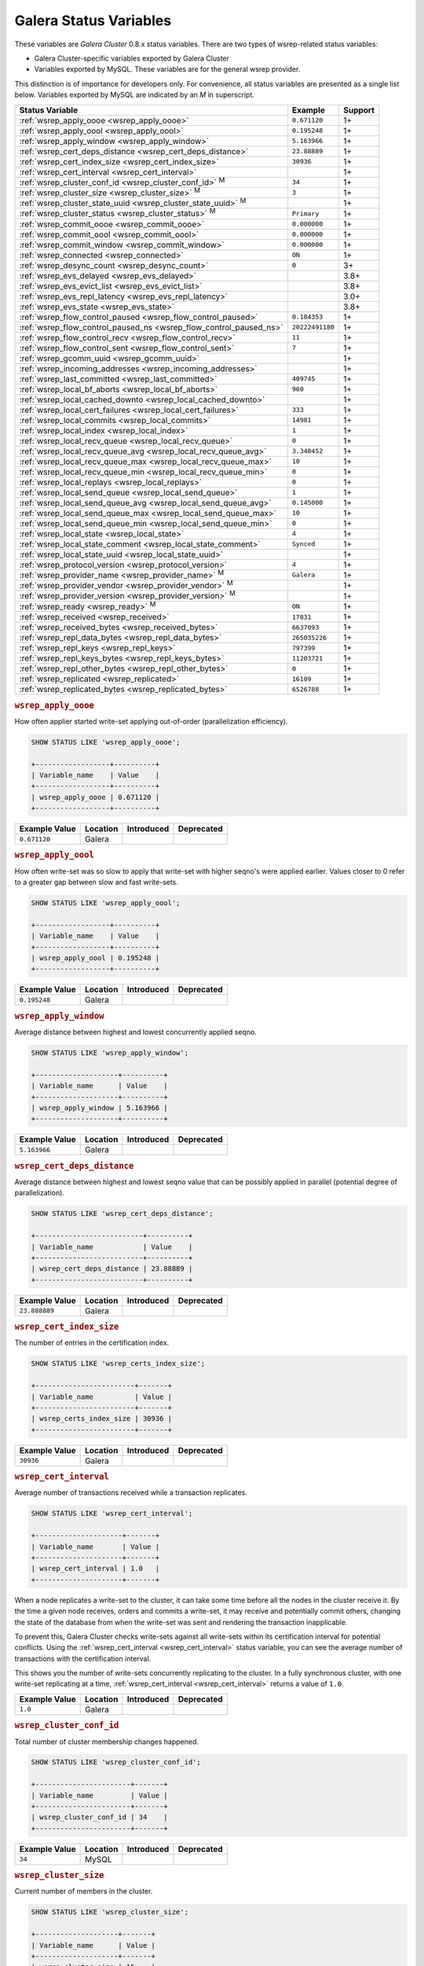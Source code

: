 =========================
 Galera Status Variables
=========================
.. _`MySQL wsrep Options`:

These variables are *Galera Cluster* 0.8.x status variables. There are two types of wsrep-related status variables:

- Galera Cluster-specific variables exported by Galera Cluster

- Variables exported by MySQL. These variables are for the general wsrep provider. 

This distinction is of importance for developers only.  For convenience, all status variables are presented as a single list below.  Variables exported by MySQL are indicated by an *M* in superscript.

+---------------------------------------+------------------------------------------+------------+
| Status Variable                       | Example                                  | Support    |
+=======================================+==========================================+============+
| :ref:`wsrep_apply_oooe                | ``0.671120``                             | 1+         |
| <wsrep_apply_oooe>`                   |                                          |            |
+---------------------------------------+------------------------------------------+------------+
| :ref:`wsrep_apply_oool                | ``0.195248``                             | 1+         | 
| <wsrep_apply_oool>`                   |                                          |            | 
+---------------------------------------+------------------------------------------+------------+
| :ref:`wsrep_apply_window              | ``5.163966``                             | 1+         |
| <wsrep_apply_window>`                 |                                          |            |
+---------------------------------------+------------------------------------------+------------+
| :ref:`wsrep_cert_deps_distance        | ``23.88889``                             | 1+         |
| <wsrep_cert_deps_distance>`           |                                          |            |
+---------------------------------------+------------------------------------------+------------+
| :ref:`wsrep_cert_index_size           | ``30936``                                | 1+         |
| <wsrep_cert_index_size>`              |                                          |            |
+---------------------------------------+------------------------------------------+------------+
| :ref:`wsrep_cert_interval             |                                          | 1+         |
| <wsrep_cert_interval>`                |                                          |            |
+---------------------------------------+------------------------------------------+------------+
| :ref:`wsrep_cluster_conf_id           | ``34``                                   | 1+         |
| <wsrep_cluster_conf_id>` :sup:`M`     |                                          |            |
+---------------------------------------+------------------------------------------+------------+
| :ref:`wsrep_cluster_size              | ``3``                                    | 1+         |
| <wsrep_cluster_size>` :sup:`M`        |                                          |            |
+---------------------------------------+------------------------------------------+------------+
| :ref:`wsrep_cluster_state_uuid        |                                          | 1+         |
| <wsrep_cluster_state_uuid>` :sup:`M`  |                                          |            |
+---------------------------------------+------------------------------------------+------------+
| :ref:`wsrep_cluster_status            | ``Primary``                              | 1+         |
| <wsrep_cluster_status>` :sup:`M`      |                                          |            |
+---------------------------------------+------------------------------------------+------------+
| :ref:`wsrep_commit_oooe               | ``0.000000``                             | 1+         |
| <wsrep_commit_oooe>`                  |                                          |            |
+---------------------------------------+------------------------------------------+------------+
| :ref:`wsrep_commit_oool               | ``0.000000``                             | 1+         |
| <wsrep_commit_oool>`                  |                                          |            |
+---------------------------------------+------------------------------------------+------------+
| :ref:`wsrep_commit_window             | ``0.000000``                             | 1+         |
| <wsrep_commit_window>`                |                                          |            |
+---------------------------------------+------------------------------------------+------------+
| :ref:`wsrep_connected                 | ``ON``                                   | 1+         |
| <wsrep_connected>`                    |                                          |            |
+---------------------------------------+------------------------------------------+------------+
| :ref:`wsrep_desync_count              | ``0``                                    | 3+         |
| <wsrep_desync_count>`                 |                                          |            |
+---------------------------------------+------------------------------------------+------------+
| :ref:`wsrep_evs_delayed               |                                          | 3.8+       |
| <wsrep_evs_delayed>`                  |                                          |            |
+---------------------------------------+------------------------------------------+------------+
| :ref:`wsrep_evs_evict_list            |                                          | 3.8+       |
| <wsrep_evs_evict_list>`               |                                          |            |
+---------------------------------------+------------------------------------------+------------+
| :ref:`wsrep_evs_repl_latency          |                                          | 3.0+       |
| <wsrep_evs_repl_latency>`             |                                          |            |
+---------------------------------------+------------------------------------------+------------+
| :ref:`wsrep_evs_state                 |                                          | 3.8+       |
| <wsrep_evs_state>`                    |                                          |            |
+---------------------------------------+------------------------------------------+------------+
| :ref:`wsrep_flow_control_paused       | ``0.184353``                             | 1+         |
| <wsrep_flow_control_paused>`          |                                          |            |
+---------------------------------------+------------------------------------------+------------+
| :ref:`wsrep_flow_control_paused_ns    | ``20222491180``                          | 1+         |
| <wsrep_flow_control_paused_ns>`       |                                          |            |
+---------------------------------------+------------------------------------------+------------+
| :ref:`wsrep_flow_control_recv         | ``11``                                   | 1+         |
| <wsrep_flow_control_recv>`            |                                          |            |
+---------------------------------------+------------------------------------------+------------+
| :ref:`wsrep_flow_control_sent         | ``7``                                    | 1+         |
| <wsrep_flow_control_sent>`            |                                          |            |
+---------------------------------------+------------------------------------------+------------+
| :ref:`wsrep_gcomm_uuid                |                                          | 1+         |
| <wsrep_gcomm_uuid>`                   |                                          |            |
+---------------------------------------+------------------------------------------+------------+
| :ref:`wsrep_incoming_addresses        |                                          | 1+         |
| <wsrep_incoming_addresses>`           |                                          |            |
+---------------------------------------+------------------------------------------+------------+
| :ref:`wsrep_last_committed            | ``409745``                               | 1+         |
| <wsrep_last_committed>`               |                                          |            |
+---------------------------------------+------------------------------------------+------------+
| :ref:`wsrep_local_bf_aborts           | ``960``                                  | 1+         |
| <wsrep_local_bf_aborts>`              |                                          |            |
+---------------------------------------+------------------------------------------+------------+
| :ref:`wsrep_local_cached_downto       |                                          | 1+         |
| <wsrep_local_cached_downto>`          |                                          |            |
+---------------------------------------+------------------------------------------+------------+
| :ref:`wsrep_local_cert_failures       | ``333``                                  | 1+         |
| <wsrep_local_cert_failures>`          |                                          |            |
+---------------------------------------+------------------------------------------+------------+
| :ref:`wsrep_local_commits             | ``14981``                                | 1+         |
| <wsrep_local_commits>`                |                                          |            |
+---------------------------------------+------------------------------------------+------------+
| :ref:`wsrep_local_index               | ``1``                                    | 1+         |
| <wsrep_local_index>`                  |                                          |            |
+---------------------------------------+------------------------------------------+------------+
| :ref:`wsrep_local_recv_queue          | ``0``                                    | 1+         |
| <wsrep_local_recv_queue>`             |                                          |            |
+---------------------------------------+------------------------------------------+------------+
| :ref:`wsrep_local_recv_queue_avg      | ``3.348452``                             | 1+         |
| <wsrep_local_recv_queue_avg>`         |                                          |            |
+---------------------------------------+------------------------------------------+------------+
| :ref:`wsrep_local_recv_queue_max      | ``10``                                   | 1+         |
| <wsrep_local_recv_queue_max>`         |                                          |            |
+---------------------------------------+------------------------------------------+------------+
| :ref:`wsrep_local_recv_queue_min      | ``0``                                    | 1+         |
| <wsrep_local_recv_queue_min>`         |                                          |            |
+---------------------------------------+------------------------------------------+------------+
| :ref:`wsrep_local_replays             | ``0``                                    | 1+         |
| <wsrep_local_replays>`                |                                          |            |
+---------------------------------------+------------------------------------------+------------+
| :ref:`wsrep_local_send_queue          | ``1``                                    | 1+         |
| <wsrep_local_send_queue>`             |                                          |            |
+---------------------------------------+------------------------------------------+------------+
| :ref:`wsrep_local_send_queue_avg      | ``0.145000``                             | 1+         |
| <wsrep_local_send_queue_avg>`         |                                          |            |
+---------------------------------------+------------------------------------------+------------+
| :ref:`wsrep_local_send_queue_max      | ``10``                                   | 1+         |
| <wsrep_local_send_queue_max>`         |                                          |            |
+---------------------------------------+------------------------------------------+------------+
| :ref:`wsrep_local_send_queue_min      | ``0``                                    | 1+         |
| <wsrep_local_send_queue_min>`         |                                          |            |
+---------------------------------------+------------------------------------------+------------+
| :ref:`wsrep_local_state               | ``4``                                    | 1+         |
| <wsrep_local_state>`                  |                                          |            |
+---------------------------------------+------------------------------------------+------------+
| :ref:`wsrep_local_state_comment       | ``Synced``                               | 1+         |
| <wsrep_local_state_comment>`          |                                          |            |
+---------------------------------------+------------------------------------------+------------+
| :ref:`wsrep_local_state_uuid          |                                          | 1+         |
| <wsrep_local_state_uuid>`             |                                          |            |
+---------------------------------------+------------------------------------------+------------+
| :ref:`wsrep_protocol_version          | ``4``                                    | 1+         |
| <wsrep_protocol_version>`             |                                          |            |
+---------------------------------------+------------------------------------------+------------+
| :ref:`wsrep_provider_name             | ``Galera``                               | 1+         |
| <wsrep_provider_name>` :sup:`M`       |                                          |            |
+---------------------------------------+------------------------------------------+------------+
| :ref:`wsrep_provider_vendor           |                                          | 1+         |
| <wsrep_provider_vendor>` :sup:`M`     |                                          |            |
+---------------------------------------+------------------------------------------+------------+
| :ref:`wsrep_provider_version          |                                          | 1+         |
| <wsrep_provider_version>` :sup:`M`    |                                          |            |
+---------------------------------------+------------------------------------------+------------+
| :ref:`wsrep_ready                     | ``ON``                                   | 1+         |
| <wsrep_ready>` :sup:`M`               |                                          |            |
+---------------------------------------+------------------------------------------+------------+
| :ref:`wsrep_received                  | ``17831``                                | 1+         |
| <wsrep_received>`                     |                                          |            |
+---------------------------------------+------------------------------------------+------------+
| :ref:`wsrep_received_bytes            | ``6637093``                              | 1+         |
| <wsrep_received_bytes>`               |                                          |            |
+---------------------------------------+------------------------------------------+------------+
| :ref:`wsrep_repl_data_bytes           | ``265035226``                            | 1+         |
| <wsrep_repl_data_bytes>`              |                                          |            |
+---------------------------------------+------------------------------------------+------------+
| :ref:`wsrep_repl_keys                 | ``797399``                               | 1+         |
| <wsrep_repl_keys>`                    |                                          |            |
+---------------------------------------+------------------------------------------+------------+
| :ref:`wsrep_repl_keys_bytes           | ``11203721``                             | 1+         |
| <wsrep_repl_keys_bytes>`              |                                          |            |
+---------------------------------------+------------------------------------------+------------+
| :ref:`wsrep_repl_other_bytes          | ``0``                                    | 1+         |
| <wsrep_repl_other_bytes>`             |                                          |            |
+---------------------------------------+------------------------------------------+------------+
| :ref:`wsrep_replicated                | ``16109``                                | 1+         |
| <wsrep_replicated>`                   |                                          |            |
+---------------------------------------+------------------------------------------+------------+
| :ref:`wsrep_replicated_bytes          | ``6526788``                              | 1+         |
| <wsrep_replicated_bytes>`             |                                          |            |
+---------------------------------------+------------------------------------------+------------+





.. rubric:: ``wsrep_apply_oooe``
.. _`wsrep_apply_oooe`:
.. index::
   pair: Status Variables; wsrep_apply_oooe

How often applier started write-set applying out-of-order (parallelization efficiency).

.. code-block:: mysql

   SHOW STATUS LIKE 'wsrep_apply_oooe';

   +------------------+----------+
   | Variable_name    | Value    |
   +------------------+----------+
   | wsrep_apply_oooe | 0.671120 |
   +------------------+----------+


+--------------------+-----------+------------+------------+
| Example Value      | Location  | Introduced | Deprecated |
+====================+===========+============+============+
| ``0.671120``       | Galera    |            |            |
+--------------------+-----------+------------+------------+

.. rubric:: ``wsrep_apply_oool``
.. _`wsrep_apply_oool`:
.. index::
   pair: Status Variables; wsrep_apply_oool

How often write-set was so slow to apply that write-set with higher seqno's were applied earlier. Values closer to 0 refer to a greater gap between slow and fast write-sets.

.. code-block:: mysql

   SHOW STATUS LIKE 'wsrep_apply_oool';

   +------------------+----------+
   | Variable_name    | Value    |
   +------------------+----------+
   | wsrep_apply_oool | 0.195248 |
   +------------------+----------+



+-------------------+-----------+------------+------------+
| Example Value     | Location  | Introduced | Deprecated |
+===================+===========+============+============+
| ``0.195248``      | Galera    |            |            |
+-------------------+-----------+------------+------------+


.. rubric:: ``wsrep_apply_window``
.. _`wsrep_apply_window`:
.. index::
   pair: Status Variables; wsrep_apply_window

Average distance between highest and lowest concurrently applied seqno. 

.. code-block:: mysql

   SHOW STATUS LIKE 'wsrep_apply_window';

   +--------------------+----------+
   | Variable_name      | Value    |
   +--------------------+----------+
   | wsrep_apply_window | 5.163966 |
   +--------------------+----------+


+-------------------+-----------+------------+------------+
| Example Value     | Location  | Introduced | Deprecated |
+===================+===========+============+============+
| ``5.163966``      | Galera    |            |            |
+-------------------+-----------+------------+------------+

.. rubric:: ``wsrep_cert_deps_distance``
.. _`wsrep_cert_deps_distance`:
.. index::
   pair: Status Variables; wsrep_cert_deps_distance

Average distance between highest and lowest seqno value that can be possibly applied in parallel (potential degree of parallelization). 

.. code-block:: mysql

   SHOW STATUS LIKE 'wsrep_cert_deps_distance';

   +--------------------------+----------+
   | Variable_name            | Value    |
   +--------------------------+----------+
   | wsrep_cert_deps_distance | 23.88889 |
   +--------------------------+----------+


+--------------------+-----------+------------+------------+
| Example Value      | Location  | Introduced | Deprecated |
+====================+===========+============+============+
| ``23.888889``      | Galera    |            |            |
+--------------------+-----------+------------+------------+

.. rubric:: ``wsrep_cert_index_size``
.. _`wsrep_cert_index_size`:
.. index::
   pair: Status Variables; wsrep_cert_index_size

The number of entries in the certification index.

.. code-block:: mysql

   SHOW STATUS LIKE 'wsrep_certs_index_size';

   +------------------------+-------+
   | Variable_name          | Value |
   +------------------------+-------+
   | wsrep_certs_index_size | 30936 |
   +------------------------+-------+


+--------------------+-----------+------------+------------+
| Example Value      | Location  | Introduced | Deprecated |
+====================+===========+============+============+
| ``30936``          | Galera    |            |            |
+--------------------+-----------+------------+------------+


.. rubric:: ``wsrep_cert_interval``
.. _`wsrep_cert_interval`:
.. index::
   pair: Status Variables; wsrep_cert_interval

Average number of transactions received while a transaction replicates.

.. code-block:: mysql

   SHOW STATUS LIKE 'wsrep_cert_interval';

   +---------------------+-------+
   | Variable_name       | Value |
   +---------------------+-------+
   | wsrep_cert_interval | 1.0   |
   +---------------------+-------+

When a node replicates a write-set to the cluster, it can take some time before all the nodes in the cluster receive it.  By the time a given node receives, orders and commits a write-set, it may receive and potentially commit others, changing the state of the database from when the write-set was sent and rendering the transaction inapplicable.

To prevent this, Galera Cluster checks write-sets against all write-sets within its certification interval for potential conflicts.  Using the :ref:`wsrep_cert_interval <wsrep_cert_interval>` status variable, you can see the average number of transactions with the certification interval.  

This shows you the number of write-sets concurrently replicating to the cluster. In a fully synchronous cluster, with one write-set replicating at a time, :ref:`wsrep_cert_interval <wsrep_cert_interval>` returns a value of ``1.0``.

+---------------+-----------+------------+------------+
| Example Value | Location  | Introduced | Deprecated |
+===============+===========+============+============+
| ``1.0``       | Galera    |            |            |
+---------------+-----------+------------+------------+  
 
.. rubric:: ``wsrep_cluster_conf_id``
.. _`wsrep_cluster_conf_id`:
.. index::
   pair: Status Variables; wsrep_cluster_conf_id

Total number of cluster membership changes happened. 

.. code-block:: mysql

   SHOW STATUS LIKE 'wsrep_cluster_conf_id';

   +-----------------------+-------+
   | Variable_name         | Value |
   +-----------------------+-------+
   | wsrep_cluster_conf_id | 34    |
   +-----------------------+-------+


+--------------------+-----------+------------+------------+
| Example Value      | Location  | Introduced | Deprecated |
+====================+===========+============+============+
| ``34``             | MySQL     |            |            |
+--------------------+-----------+------------+------------+



.. rubric:: ``wsrep_cluster_size``
.. _`wsrep_cluster_size`:
.. index::
   pair: Status Variables; wsrep_cluster_size

Current number of members in the cluster.

.. code-block:: mysql

   SHOW STATUS LIKE 'wsrep_cluster_size';

   +--------------------+-------+
   | Variable_name      | Value |
   +--------------------+-------+
   | wsrep_cluster_size | 15    |
   +--------------------+-------+



+--------------------+-----------+------------+------------+
| Example Value      | Location  | Introduced | Deprecated |
+====================+===========+============+============+
| ``3``              | MySQL     |            |            |
+--------------------+-----------+------------+------------+


.. rubric:: ``wsrep_cluster_state_uuid``
.. _`wsrep_cluster_state_uuid`:
.. index::
   pair: Status Variables; wsrep_cluster_state_uuid

Provides the current State UUID.  This is a unique identifier for the current state of the cluster and the sequence of changes it undergoes.

.. code-block:: mysql

   SHOW STATUS LIKE 'wsrep_cluster_state_uuid';

   +--------------------------+--------------------------------------+
   | Variable_name            | Value                                |
   +--------------------------+--------------------------------------+
   | wsrep_cluster_state_uuid | e2c9a15e-5485-11e0-0800-6bbb637e7211 |
   +--------------------------+--------------------------------------+

.. note:: **See Also**: For more information on the state UUID, see :ref:`wsrep API <wsrep-api>`.


+------------------------+-----------+------------+------------+
| Example Value          | Location  | Introduced | Deprecated |
+========================+===========+============+============+
| ``e2c9a15e-5485-11e0   | MySQL     |            |            |
| 0900-6bbb637e7211``    |           |            |            |
+------------------------+-----------+------------+------------+


.. rubric:: ``wsrep_cluster_status``
.. _`wsrep_cluster_status`:
.. index::
   pair: Status Variables; wsrep_cluster_status

Status of this cluster component.  That is, whether the node is part of a ``PRIMARY`` or ``NON_PRIMARY`` component.

.. code-block:: mysql

   SHOW STATUS LIKE 'wsrep_cluster_status';

   +----------------------+---------+
   | Variable_name        | Value   |
   +----------------------+---------+
   | wsrep_cluster_status | Primary |
   +----------------------+---------+


+--------------------+-----------+------------+------------+
| Example Value      | Location  | Introduced | Deprecated |
+====================+===========+============+============+
| ``Primary``        | MySQL     |            |            |
+--------------------+-----------+------------+------------+



.. rubric:: ``wsrep_commit_oooe``
.. _`wsrep_commit_oooe`:
.. index::
   pair: Status Variables; wsrep_commit_oooe

How often a transaction was committed out of order.

.. code-block:: mysql

   SHOW STATUS LIKE 'wsrep_commit_oooe';

   +-------------------+----------+
   | Variable_name     | Value    |
   +-------------------+----------+
   | wsrep_commit_oooe | 0.000000 |
   +-------------------+----------+



+--------------------+-----------+------------+------------+
| Example Value      | Location  | Introduced | Deprecated |
+====================+===========+============+============+
| ``0.000000``       | Galera    |            |            |
+--------------------+-----------+------------+------------+


.. rubric:: ``wsrep_commit_oool``
.. _`wsrep_commit_oool`:
.. index::
   pair: Status Variables; wsrep_commit_oool

No meaning.

.. code-block:: mysql

   SHOW STATUS LIKE 'wsrep_commit_oool';

   +-------------------+----------+
   | Variable_name     | Value    |
   +-------------------+----------+
   | wsrep_commit_oool | 0.000000 |
   +-------------------+----------+


+--------------------+-----------+------------+------------+
| Example Value      | Location  | Introduced | Deprecated |
+====================+===========+============+============+
| ``0.000000``       | Galera    |            |            |
+--------------------+-----------+------------+------------+


.. rubric:: ``wsrep_commit_window``
.. _`wsrep_commit_window`:
.. index::
   pair: Status Variables; wsrep_commit_window

Average distance between highest and lowest concurrently committed seqno. 

.. code-block:: mysql

   SHOW STATUS LIKE 'wsrep_commit_window';

   +---------------------+----------+
   | Variable_name       | Value    |
   +---------------------+----------+
   | wsrep_commit_window | 0.000000 |
   +---------------------+----------+


+--------------------+-----------+------------+------------+
| Example Value      | Location  | Introduced | Deprecated |
+====================+===========+============+============+
| ``0.000000``       | Galera    |            |            |
+--------------------+-----------+------------+------------+


.. rubric:: ``wsrep_connected``
.. _`wsrep_connected`:
.. index::
   pair: Status Variables; wsrep_connected

If the value is ``OFF``, the node has not yet connected to any of the cluster components. This may be due to misconfiguration. Check the error log for proper diagnostics.

.. code-block:: mysql

   SHOW STATUS LIKE 'wsrep_connected';

   +-----------------+-------+
   | Variable_name   | Value |
   +-----------------+-------+
   | wsrep_connected | ON    |
   +-----------------+-------+


+--------------------+-----------+------------+------------+
| Example Value      | Location  | Introduced | Deprecated |
+====================+===========+============+============+
| ``ON``             | Galera    |            |            |
+--------------------+-----------+------------+------------+



.. rubric:: ``wsrep_desync_count``
.. _`wsrep_desync_count`:
.. index::
   pair: Status Variables; wsrep_desync_count

Returns the number of operations in progress that require the node to temporarily desync from the cluster.
   
.. code-block:: mysql

   SHOW STATUS LIKE 'wsrep_desync_count';

   +--------------------+-------+
   | Variable_name      | Value |
   +--------------------+-------+
   | wsrep_desync_count | 1     |
   +--------------------+-------+
   
Certain operations, such as DDL statements issued when :ref:`wsrep_OSU_method <wsrep_OSU_method>` is set to Rolling Schema Upgrade or when you enable :ref:`wsrep_desync <wsrep_desync>`,  causing the node to desync from the cluster.  This status variable shows how many of these operations are currently running on the node.  When all of these operations complete, the counter returns to its default value ``0`` and the node can sync back to the cluster.

   
+--------------------+-----------+------------+------------+
| Example Value      | Location  | Introduced | Deprecated |
+====================+===========+============+============+
| ``0``              | Galera    | 3.8        |            |
+--------------------+-----------+------------+------------+


.. rubric:: ``wsrep_evs_delayed``	    
.. _`wsrep_evs_delayed`:
.. index::
   pair: Status Variables; wsrep_evs_delayed

Provides a comma separated list of all the nodes this node has registered on its delayed list.

The node listing format is

.. code-block:: text

   uuid:address:count

This refers to the UUID and IP address of the delayed node, with a count of the number of entries it has on the delayed list.
   

+--------------------+-----------+------------+------------+
| Example Value      | Location  | Introduced | Deprecated |
+====================+===========+============+============+
|                    | Galera    | 3.8        |            |
+--------------------+-----------+------------+------------+


.. rubric:: ``wsrep_evs_evict_list``
.. _`wsrep_evs_evict_list`:
.. index::
   pair: Status Variables; wsrep_evs_evict_list

Lists the UUID's of all nodes evicted from the cluster.  Evicted nodes cannot rejoin the cluster until you restart their ``mysqld`` processes.


+--------------------+-----------+------------+------------+
| Example Value      | Location  | Introduced | Deprecated |
+====================+===========+============+============+
|                    | Galera    | 3.8        |            |
+--------------------+-----------+------------+------------+



.. rubric:: ``wsrep_evs_repl_latency``
.. _`wsrep_evs_repl_latency`:
.. index::
   pair: Parameters; wsrep_evs_repl_latency

This status variable provides figures for the replication latency on group communication.  It measures latency from the time point when a message is sent out to the time point when a message is received.  As replication is a group operation, this essentially gives you the slowest ACK and longest RTT in the cluster.

For example,

.. code-block:: mysql

   SHOW STATUS LIKE 'wsrep_evs_repl_latency';

   +------------------------+------------------------------------------+
   | Variable_name          | Value                                    |
   +------------------------+------------------------------------------+
   | wsrep_evs_repl_latency | 0.00243433/0.144022/0.591963/0.215824/13 |
   +------------------------+------------------------------------------+

The units are in seconds.  The format of the return value is:

.. code-block:: text

   Minimum / Average / Maximum / Standard Deviation / Sample Size

This variable periodically resets.  You can control the reset interval using the :ref:`evs.stats_report_period <evs.stats_report_period>` parameter.  The default value is 1 minute.


+-------------------------+-----------+------------+------------+
| Example Value           | Location  | Introduced | Deprecated |
+=========================+===========+============+============+
| ``0.00243433/0.144033/  | Galera    | 3.0        |            |
| 0.581963/0.215724/13``  |           |            |            |
+-------------------------+-----------+------------+------------+



.. rubric:: ``wsrep_evs_state``
.. _`wsrep_evs_state`:
.. index::
   pair: Status Variables; wsrep_evs_state

Shows the internal state of the EVS Protocol.

+--------------------+-----------+------------+------------+
| Example Value      | Location  | Introduced | Deprecated |
+====================+===========+============+============+
|                    | Galera    | 3.8        |            |
+--------------------+-----------+------------+------------+
  


.. rubric:: ``wsrep_flow_control_paused``
.. _`wsrep_flow_control_paused`:
.. index::
   pair: Status Variables; wsrep_flow_control_paused

The fraction of time since the last status query that replication was paused due to flow control.

In other words, how much the slave lag is slowing down the cluster. 

.. code-block:: mysql

   SHOW STATUS LIKE 'wsrep_flow_control_paused';

   +---------------------------+----------+
   | Variable_name             | Value    |
   +---------------------------+----------+
   | wsrep_flow_control_paused | 0.184353 |
   +---------------------------+----------+


+--------------------+-----------+------------+------------+
| Example Value      | Location  | Introduced | Deprecated |
+====================+===========+============+============+
| ``0.174353``       | Galera    |            |            |
+--------------------+-----------+------------+------------+


.. rubric:: ``wsrep_flow_control_paused_ns``
.. _`wsrep_flow_control_paused_ns`:
.. index::
   pair: Status Variables; wsrep_flow_control_paused_ns

The total time spent in a paused state measured in nanoseconds.

.. code-block:: mysql

   SHOW STATUS LIKE 'wsrep_flow_control_paused_ns';

   +------------------------------+-------------+
   | Variable_name                | Value       |
   +------------------------------+-------------+
   | wsrep_flow_control_paused_ns | 20222491180 |
   +------------------------------+-------------+


+--------------------+-----------+------------+------------+
| Example Value      | Location  | Introduced | Deprecated |
+====================+===========+============+============+
| ``20222491180``    | Galera    |            |            |
+--------------------+-----------+------------+------------+


   
.. rubric:: ``wsrep_flow_control_recv``
.. _`wsrep_flow_control_recv`:
.. index::
   pair: Status Variables; wsrep_flow_control_recv

Returns the number of ``FC_PAUSE`` events the node has received, including those the node has sent.  Unlike most status variables, the counter for this one does not reset every time you run the query.


.. code-block:: mysql

   SHOW STATUS LIKE 'wsrep_flow_control_recv';

   +-------------------------+-------+
   | Variable_name           | Value |
   +-------------------------+-------+
   | wsrep_flow_control_recv | 11    |
   +-------------------------+-------+


+--------------------+-----------+------------+------------+
| Example Value      | Location  | Introduced | Deprecated |
+====================+===========+============+============+
| ``11``             | Galera    |            |            |
+--------------------+-----------+------------+------------+


 
.. rubric:: ``wsrep_flow_control_sent``
.. _`wsrep_flow_control_sent`:
.. index::
   pair: Status Variables; wsrep_flow_control_sent

Returns the number of ``FC_PAUSE`` events the node has sent.  Unlike most status variables, the counter for this one does not reset every time you run the query.

.. code-block:: mysql

   SHOW STATUS LIKE 'wsrep_flow_control_sent';

   +-------------------------+-------+
   | Variable_name           | Value |
   +-------------------------+-------+
   | wsrep_flow_control_sent | 7     |
   +-------------------------+-------+


+--------------------+-----------+------------+------------+
| Example Value      | Location  | Introduced | Deprecated |
+====================+===========+============+============+
| ``7``              | Galera    |            |            |
+--------------------+-----------+------------+------------+


.. rubric:: ``wsrep_gcomm_uuid``
.. _`wsrep_gcomm_uuid`:
.. index::
   pair: Status Variables; wsrep_gcomm_uuid

Displays the group communications UUID.

.. code-block:: mysql

   SHOW STATUS LIKE 'wsrep_gcomm_uuid';

   +------------------+--------------------------------------+
   | Variable_name    | Value                                |
   +------------------+--------------------------------------+
   | wsrep_gcomm_uuid | 7e729708-605f-11e5-8ddd-8319a704b8c4 |
   +------------------+--------------------------------------+

+--------------------------------------------+-----------+------------+------------+
| Example Value                              | Location  | Introduced | Deprecated |
+============================================+===========+============+============+
| ``7e729708-605f-11e5-8ddd-8319a704b8c4``   | Galera    | 1          |            |
+--------------------------------------------+-----------+------------+------------+

.. rubric:: ``wsrep_incoming_addresses``
.. _`wsrep_incoming_addresses`:
.. index::
   pair: Status Variables; wsrep_incoming_addresses

Comma-separated list of incoming server addresses in the cluster component.

.. code-block:: mysql

   SHOW STATUS LIKE 'wsrep_incoming_addresses';

   +--------------------------+--------------------------------------+
   | Variable_name            | Value                                |
   +--------------------------+--------------------------------------+
   | wsrep_incoming_addresses | 10.0.0.1:3306,10.0.02:3306,undefined |
   +--------------------------+--------------------------------------+



+--------------------+-----------+------------+------------+
| Example Value      | Location  | Introduced | Deprecated |
+====================+===========+============+============+
| ``10.0.0.1:3306,   | Galera    |            |            |
| 10.0.0.2:3306,     |           |            |            |
| undefined``        |           |            |            |
+--------------------+-----------+------------+------------+



.. rubric:: ``wsrep_last_committed``
.. _`wsrep_last_committed`:
.. index::
   pair: Status Variables; wsrep_last_committed

The sequence number, or seqno, of the last committed transaction. See :ref:`wsrep API <wsrep-api>`.  

.. code-block:: mysql

   SHOW STATUS LIKE 'wsrep_last_committed';

   +----------------------+--------+
   | Variable_name        | Value  |
   +----------------------+--------+
   | wsrep_last_committed | 409745 |
   +----------------------+--------+

.. note:: **See Also**: For more information, see :ref:`wsrep API <wsrep-api>`.


+--------------------+-----------+------------+------------+
| Example Value      | Location  | Introduced | Deprecated |
+====================+===========+============+============+
| ``409745``         | Galera    |            |            |
+--------------------+-----------+------------+------------+



.. rubric:: ``wsrep_local_bf_aborts``
.. _`wsrep_local_bf_aborts`:
.. index::
   pair: Status Variables; wsrep_local_bf_aborts

Total number of local transactions that were aborted by slave transactions while in execution.

.. code-block:: mysql

   SHOW STATUS LIKE 'wsrep_local_bf_aborts';

   +-----------------------+-------+
   | Variable_name         | Value |
   +-----------------------+-------+
   | wsrep_local_bf_aborts | 960   |
   +-----------------------+-------+


+--------------------+-----------+------------+------------+
| Example Value      | Location  | Introduced | Deprecated |
+====================+===========+============+============+
| ``960``            | Galera    |            |            |
+--------------------+-----------+------------+------------+

   
.. rubric:: ``wsrep_local_cached_downto``
.. _`wsrep_local_cached_downto`:
.. index::
   pair: Status Variables; wsrep_local_cached_downto

The lowest sequence number, or seqno, in the write-set cache (GCache).

.. code-block:: mysql

   SHOW STATUS LIKE 'wsrep_local_cached_downto';

   +---------------------------+----------------------+
   | Variable_name             | Value                |
   +---------------------------+----------------------+
   | wsrep_local_cached_downto | 18446744073709551615 |
   +---------------------------+----------------------+


+--------------------------+-----------+------------+------------+
| Example Value            | Location  | Introduced | Deprecated |
+==========================+===========+============+============+
| ``18446744073709551615`` | Galera    |            |            |
+--------------------------+-----------+------------+------------+



.. rubric:: ``wsrep_local_cert_failures``
.. _`wsrep_local_cert_failures`:
.. index::
   pair: Status Variables; wsrep_local_cert_failures

Total number of local transactions that failed certification test.

.. code-block:: mysql

   SHOW STATUS LIKE 'wsrep_local_cert_failures';

   +---------------------------+-------+
   | Variable_name             | Value |
   +---------------------------+-------+
   | wsrep_local_cert_failures | 333   |
   +---------------------------+-------+



+--------------------+-----------+------------+------------+
| Example Value      | Location  | Introduced | Deprecated |
+====================+===========+============+============+
| ``333``            | Galera    |            |            |
+--------------------+-----------+------------+------------+


.. rubric:: ``wsrep_local_commits``
.. _`wsrep_local_commits`:
.. index::
   pair: Status Variables; wsrep_local_commits

Total number of local transactions committed.

.. code-block:: mysql

   SHOW STATUS LIKE 'wsrep_local_commits';

   +---------------------+-------+
   | Variable_name       | Value |
   +---------------------+-------+
   | wsrep_local_commits | 14981 |
   +---------------------+-------+



+--------------------+-----------+------------+------------+
| Example Value      | Location  | Introduced | Deprecated |
+====================+===========+============+============+
| ``14981``          | Galera    |            |            |
+--------------------+-----------+------------+------------+


.. rubric:: ``wsrep_local_index``
.. _`wsrep_local_index`:
.. index::
   pair: Status Variables; wsrep_local_index

This node index in the cluster (base 0).

.. code-block:: mysql

   SHOW STATUS LIKE 'wsrep_local_index';

   +-------------------+-------+
   | Variable_name     | Value |
   +-------------------+-------+
   | wsrep_local_index | 1     |
   +-------------------+-------+


+--------------------+-----------+------------+------------+
| Example Value      | Location  | Introduced | Deprecated |
+====================+===========+============+============+
| ``1``              | MySQL     |            |            |
+--------------------+-----------+------------+------------+


.. rubric:: ``wsrep_local_recv_queue``
.. _`wsrep_local_recv_queue`:
.. index::
   pair: Status Variables; wsrep_local_recv_queue

Current (instantaneous) length of the recv queue. 

.. code-block:: mysql

   SHOW STATUS LIKE 'wsrep_local_recv_queue';
  
   +------------------------+-------+
   | Variable_name          | Value |
   +------------------------+-------+
   | wsrep_local_recv_queue | 0     |
   +------------------------+-------+


+--------------------+-----------+------------+------------+
| Example Value      | Location  | Introduced | Deprecated |
+====================+===========+============+============+
| ``0``              | Galera    |            |            |
+--------------------+-----------+------------+------------+



.. rubric:: ``wsrep_local_recv_queue_avg``
.. _`wsrep_local_recv_queue_avg`:
.. index::
   pair: Status Variables; wsrep_local_recv_queue_avg

Recv queue length averaged over interval since the last status query. Values considerably larger than ``0.0`` mean that the node cannot apply write-sets as fast as they are received and will generate a lot of replication throttling. 

.. code-block:: mysql

   SHOW STATUS LIKE 'wsrep_local_recv_queue_avg';

   +----------------------------+----------+
   | Variable_name              | Value    |
   +----------------------------+----------+
   | wsrep_local_recv_queue_avg | 3.348452 |
   +----------------------------+----------+
   

+--------------------+-----------+------------+------------+
| Example Value      | Location  | Introduced | Deprecated |
+====================+===========+============+============+
| ``3.348452``       | Galera    |            |            |
+--------------------+-----------+------------+------------+

   
.. rubric:: ``wsrep_local_recv_queue_max``
.. _`wsrep_local_recv_queue_max`:
.. index::
   pair: Status Variables; wsrep_local_recv_queue_max

The maximum length of the recv queue since the last status query. 

.. code-block:: mysql

   SHOW STATUS LIKE 'wsrep_local_recv_queue_max';

   +----------------------------+-------+
   | Variable_name              | Value |
   +----------------------------+-------+
   | wsrep_local_recv_queue_max | 10    |
   +----------------------------+-------+



+--------------------+-----------+------------+------------+
| Example Value      | Location  | Introduced | Deprecated |
+====================+===========+============+============+
| ``10``             | Galera    |            |            |
+--------------------+-----------+------------+------------+


.. rubric:: ``wsrep_local_recv_queue_min``

.. _`wsrep_local_recv_queue_min`:

.. index::
   pair: Status Variables; wsrep_local_recv_queue_min

The minimum length of the recv queue since the last status query. 

.. code-block:: mysql

   SHOW STATUS LIKE 'wsrep_local_recv_queue_min';

   +-----------------------------+-------+
   | Variable_name               | Value |
   +-----------------------------+-------+
   | wsrep_local_recev_queue_min | 0     |
   +-----------------------------+-------+

   

+--------------------+-----------+------------+------------+
| Example Value      | Location  | Introduced | Deprecated |
+====================+===========+============+============+
| ``0``              | Galera    |            |            |
+--------------------+-----------+------------+------------+


.. rubric:: ``wsrep_local_replays``
.. _`wsrep_local_replays`:
.. index::
   pair: Status Variables; wsrep_local_replays

Total number of transaction replays due to *asymmetric lock granularity*.

.. code-block:: mysql

   SHOW STATUS LIKE 'wsrep_local_replays';

   +---------------------+-------+
   | Variable_name       | Value |
   +---------------------+-------+
   | wsrep_lcoal_replays | 0     |
   +---------------------+-------+


+--------------------+-----------+------------+------------+
| Example Value      | Location  | Introduced | Deprecated |
+====================+===========+============+============+
| ``0``              | Galera    |            |            |
+--------------------+-----------+------------+------------+



.. rubric:: ``wsrep_local_send_queue``
.. _`wsrep_local_send_queue`:
.. index::
   pair: Status Variables; wsrep_local_send_queue

Current (instantaneous) length of the send queue.

.. code-block:: mysql

   SHOW STATUS LIKE 'wsrep_local_send_queue';

   +------------------------+-------+
   | Variable_name          | Value |
   +------------------------+-------+
   | wsrep_local_send_queue | 1     |
   +------------------------+-------+


+--------------------+-----------+------------+------------+
| Example Value      | Location  | Introduced | Deprecated |
+====================+===========+============+============+
| ``1``              | Galera    |            |            |
+--------------------+-----------+------------+------------+

.. rubric:: ``wsrep_local_send_queue_avg``
.. _`wsrep_local_send_queue_avg`:
.. index::
   pair: Status Variables; wsrep_local_send_queue_avg

Send queue length averaged over interval since the last status query. Values considerably larger than 0.0 indicate replication throttling or network throughput issue. 

.. code-block:: mysql

   SHOW STATUS LIKE 'wsrep_local_send_queue_avg';

   +----------------------------+----------+
   | Variable_name              | Value    |
   +----------------------------+----------+
   | wsrep_local_send_queue_avg | 0.145000 |
   +----------------------------+----------+


+--------------------+-----------+------------+------------+
| Example Value      | Location  | Introduced | Deprecated |
+====================+===========+============+============+
| ``0.145000``       | Galera    |            |            |
+--------------------+-----------+------------+------------+



.. rubric:: ``wsrep_local_send_queue_max``
.. _`wsrep_local_send_queue_max`:
.. index::
   pair: Status Variables; wsrep_local_send_queue_max

The maximum length of the send queue since the last status query. 

.. code-block:: mysql

   SHOW STATUS LIKE 'wsrep_local_send_queue_max';

   +----------------------------+-------+
   | Variable_name              | Value |
   +----------------------------+-------+
   | wsrep_local_send_queue_max | 10    |
   +----------------------------+-------+


+--------------------+-----------+------------+------------+
| Example Value      | Location  | Introduced | Deprecated |
+====================+===========+============+============+
| ``10``             | Galera    |            |            |
+--------------------+-----------+------------+------------+




.. rubric:: ``wsrep_local_send_queue_min``

.. _`wsrep_local_send_queue_min`:

.. index::
   pair: Status Variables; wsrep_local_send_queue_min

The minimum length of the send queue since the last status query. 

.. code-block:: mysql

   SHOW STATUS LIKE 'wsrep_local_send_queue_min';

   +----------------------------+-------+
   | Variable_name              | Value |
   +----------------------------+-------+
   | wsrep_local_send_queue_min | 0     |
   +----------------------------+-------+


+--------------------+-----------+------------+------------+
| Example Value      | Location  | Introduced | Deprecated |
+====================+===========+============+============+
| ``0``              | Galera    |            |            |
+--------------------+-----------+------------+------------+


.. rubric:: ``wsrep_local_state``
.. _`wsrep_local_state`:
.. index::
   pair: Status Variables; wsrep_local_state

Internal Galera Cluster FSM state number.

.. code-block:: mysql

   SHOW STATUS LIKE 'wsrep_local_state';

   +-------------------+-------+
   | Variable_name     | Value |
   +-------------------+-------+
   | wsrep_local_state | 4     |
   +-------------------+-------+

.. note:: **See Also**: For more information on the possible node states, see :ref:`Node State Changes <node-state-changes>`.



+--------------------+-----------+------------+------------+
| Example Value      | Location  | Introduced | Deprecated |
+====================+===========+============+============+
| ``4``              | Galera    |            |            |
+--------------------+-----------+------------+------------+


.. rubric:: ``wsrep_local_state_comment``
.. _`wsrep_local_state_comment`:
.. index::
   pair: Status Variables; wsrep_local_state_comment

Human-readable explanation of the state.

.. code-block:: mysql

   SHOW STATUS LIKE 'wsrep_local_state_comment';

   +---------------------------+--------+
   | Variable_name             | Value  |
   +---------------------------+--------+
   | wsrep_local_state_comment | Synced |
   +---------------------------+--------+


+--------------------+-----------+------------+------------+
| Example Value      | Location  | Introduced | Deprecated |
+====================+===========+============+============+
| ``Synced``         | Galera    |            |            |
+--------------------+-----------+------------+------------+

   

.. rubric:: ``wsrep_local_state_uuid``
.. _`wsrep_local_state_uuid`:
.. index::
   pair: Status Variables; wsrep_local_state_uuid

The UUID of the state stored on this node.

.. code-block:: mysql

   SHOW STATUS LIKE 'wsrep_local_state_uuid';

   +------------------------+--------------------------------------+
   | Variable_name          | Value                                |
   +------------------------+--------------------------------------+
   | wsrep_local_state_uuid | e2c9a15e-5485-11e0-0800-6bbb637e7211 |
   +------------------------+--------------------------------------+

.. note:: **See Also**: For more information on the state UUID, see :ref:`wsrep API <wsrep-api>`. 


+-----------------------+-----------+------------+------------+
| Example Value         | Location  | Introduced | Deprecated |
+=======================+===========+============+============+
| ``e2c9a15e-5385-11e0- | Galera    |            |            |
| 0800-6bbb637e7211``   |           |            |            |
+-----------------------+-----------+------------+------------+


.. rubric:: ``wsrep_protocol_version``
.. _`wsrep_protocol_version`:
.. index::
   pair: Status Variables; wsrep_protocol_version

The version of the wsrep Protocol used.

.. code-block:: mysql

   SHOW STATUS LIKE 'wsrep_protocol_version';

   +------------------------+-------+
   | Variable_name          | Value |
   +------------------------+-------+
   | wsrep_protocol_version | 4     |
   +------------------------+-------+


+--------------------+-----------+------------+------------+
| Example Value      | Location  | Introduced | Deprecated |
+====================+===========+============+============+
| ``4``              | Galera    |            |            |
+--------------------+-----------+------------+------------+


.. rubric:: ``wsrep_provider_name``
.. _`wsrep_provider_name`:
.. index::
   pair: Status Variables; wsrep_provider_name

The name of the wsrep Provider.

.. code-block:: mysql

   SHOW STATUS LIKE 'wsrep_provider_name';

   +---------------------+--------+
   | Variable_name       | Value  |
   +---------------------+--------+
   | wsrep_provider_name | Galera |
   +---------------------+--------+


+--------------------+-----------+------------+------------+
| Example Value      | Location  | Introduced | Deprecated |
+====================+===========+============+============+
| ``Galera``         | MySQL     |            |            |
+--------------------+-----------+------------+------------+


.. rubric:: ``wsrep_provider_vendor``
.. _`wsrep_provider_vendor`:
.. index::
   pair: Status Variables; wsrep_provider_vendor

The name of the wsrep Provider vendor.

.. code-block:: mysql

   SHOW STATUS LIKE 'wsrep_provider_vendor';

   +-----------------------+-----------------------------------+
   | Variable_name         | Value                             |
   +-----------------------+-----------------------------------+
   | wsrep_provider_vendor | Codership Oy <info@codership.com> |
   +-----------------------+-----------------------------------+


+------------------------+-----------+------------+------------+
| Example Value          | Location  | Introduced | Deprecated |
+========================+===========+============+============+
| ``Codership Oy         | MySQL     |            |            |
| <info@codership.com>`` |           |            |            |
+------------------------+-----------+------------+------------+


.. rubric:: ``wsrep_provider_version``
.. _`wsrep_provider_version`:
.. index::
   pair: Status Variables; wsrep_provider_version

The name of the wsrep Provider version string.

.. code-block:: mysql

   SHOW STATUS LIKE 'wsrep_provider_version';
  
   +------------------------+----------------------+
   | Variable_name          | Value                |
   +------------------------+----------------------+
   | wsrep_provider_version | 25.3.5-wheezy(rXXXX) |
   +------------------------+----------------------+


+--------------------------+-----------+------------+------------+
| Example Value            | Location  | Introduced | Deprecated |
+==========================+===========+============+============+
| ``25.3.5-wheezy(rXXXX)`` | MySQL     |            |            |
+--------------------------+-----------+------------+------------+


.. rubric:: ``wsrep_ready``
.. _`wsrep_ready`:
.. index::
   pair: Status Variables; wsrep_ready

Whether the server is ready to accept queries. If this status is ``OFF``, almost all of the queries will fail with:

.. code-block:: text

    ERROR 1047 (08S01) Unknown Command

unless the ``wsrep_on`` session variable is set to ``0``.

.. code-block:: mysql

   SHOW STATUS LIKE 'wsrep_ready';

   +---------------+-------+
   | Variable_name | Value |
   +---------------+-------+
   | wsrep_ready   | ON    |
   +---------------+-------+


+--------------------+-----------+------------+------------+
| Example Value      | Location  | Introduced | Deprecated |
+====================+===========+============+============+
| ``ON``             | MySQL     |            |            |
+--------------------+-----------+------------+------------+

   

.. rubric:: ``wsrep_received``
.. _`wsrep_received`:
.. index::
   pair: Status Variables; wsrep_received

Total number of write-sets received from other nodes.

.. code-block:: mysql

   SHOW STATUS LIKE 'wsrep_received';

   +----------------+-------+
   | Variable_name  | Value |
   +----------------+-------+
   | wsrep_received | 17831 |
   +----------------+-------+



+--------------------+-----------+------------+------------+
| Example Value      | Location  | Introduced | Deprecated |
+====================+===========+============+============+
| ``17831``          | Galera    |            |            |
+--------------------+-----------+------------+------------+


.. rubric:: ``wsrep_received_bytes``
.. _`wsrep_received_bytes`:
.. index::
   pair: Status Variables; wsrep_received_bytes

Total size of write-sets received from other nodes.

.. code-block:: mysql

   SHOW STATUS LIKE 'wsrep_received_bytes';

   +----------------------+---------+
   | Variable_name        | Value   |
   +----------------------+---------+
   | wsrep_received_bytes | 6637093 |
   +----------------------+---------+



+--------------------+-----------+------------+------------+
| Example Value      | Location  | Introduced | Deprecated |
+====================+===========+============+============+
| ``6637093``        | Galera    |            |            |
+--------------------+-----------+------------+------------+


.. rubric:: ``wsrep_repl_data_bytes``
.. _`wsrep_repl_data_bytes`:
.. index::
   pair: Status Variables; wsrep_repl_data_bytes

Total size of data replicated.

.. code-block:: mysql

   SHOW STATUS LIKE 'wsrep_repl_data_bytes';

   +-----------------------+---------+
   | Variable_name         | Value   |
   +-----------------------+---------+
   | wsrep_repl_data_bytes | 6526788 |
   +-----------------------+---------+



+--------------------+-----------+------------+------------+
| Example Value      | Location  | Introduced | Deprecated |
+====================+===========+============+============+
| ``6526788``        | Galera    |            |            |
+--------------------+-----------+------------+------------+

   
.. rubric:: ``wsrep_repl_keys``
.. _`wsrep_repl_keys`:
.. index::
   pair: Status Variables; wsrep_repl_keys

Total number of keys replicated.

.. code-blocK:: mysql

   SHOW STATUS LIKE 'wsrep_repl_keys';

   +-----------------+--------+
   | Variable_name   | Value  |
   +-----------------+--------+
   | wsrep_repl_keys | 797399 |
   +-----------------+--------+


+--------------------+-----------+------------+------------+
| Example Value      | Location  | Introduced | Deprecated |
+====================+===========+============+============+
| ``797399``         | Galera    |            |            |
+--------------------+-----------+------------+------------+


.. rubric:: ``wsrep_repl_keys_bytes``
.. _`wsrep_repl_keys_bytes`:
.. index::
   pair: Status Variables; wsrep_repl_keys_bytes

Total size of keys replicated.

.. code-block:: mysql

   SHOW STATUS LIKE 'wsrep_repl_keys_bytes';

   +-----------------------+----------+
   | Variable_name         | Value    |
   +-----------------------+----------+
   | wsrep_repl_keys_bytes | 11203721 |
   +-----------------------+----------+



+--------------------+-----------+------------+------------+
| Example Value      | Location  | Introduced | Deprecated |
+====================+===========+============+============+
| ``11203721``       | Galera    |            |            |
+--------------------+-----------+------------+------------+


.. rubric:: ``wsrep_repl_other_bytes``
.. _`wsrep_repl_other_bytes`:
.. index::
   pair: Status Variables; wsrep_repl_other_bytes

Total size of other bits replicated.

.. code-block:: mysql

   SHOW STATUS LIKE 'wsrep_repl_other_bytes';

   +------------------------+-------+
   | Variable_name          | Value |
   +------------------------+-------+
   | wsrep_repl_other_bytes | 0     |
   +------------------------+-------+


+--------------------+-----------+------------+------------+
| Example Value      | Location  | Introduced | Deprecated |
+====================+===========+============+============+
| ``0``              | Galera    |            |            |
+--------------------+-----------+------------+------------+


.. rubric:: ``wsrep_replicated``
.. _`wsrep_replicated`:
.. index::
   pair: Status Variables; wsrep_replicated

Total number of write-sets replicated (sent to other nodes).

.. code-block:: mysql

   SHOW STATUS LIKE 'wsrep_replicated';

   +------------------+-------+
   | Variable_name    | Value |
   +------------------+-------+
   | wsrep_replicated | 16109 |
   +------------------+-------+


+--------------------+-----------+------------+------------+
| Example Value      | Location  | Introduced | Deprecated |
+====================+===========+============+============+
| ``16109``          | Galera    |            |            |
+--------------------+-----------+------------+------------+


.. rubric:: ``wsrep_replicated_bytes``
.. _`wsrep_replicated_bytes`:
.. index::
   pair: Status Variables; wsrep_replicated_bytes

Total size of write-sets replicated.

.. code-block:: mysql

   SHOW STATUS LIKE 'wsrep_replicated_bytes';

   +------------------------+---------+
   | Variable_name          | Value   |
   +------------------------+---------+
   | wsrep_replicated_bytes | 6526788 |
   +------------------------+---------+


+--------------------+-----------+------------+------------+
| Example Value      | Location  | Introduced | Deprecated |
+====================+===========+============+============+
| ``6526788``        | Galera    |            |            |
+--------------------+-----------+------------+------------+



.. |---|   unicode:: U+2014 .. EM DASH
   :trim:
